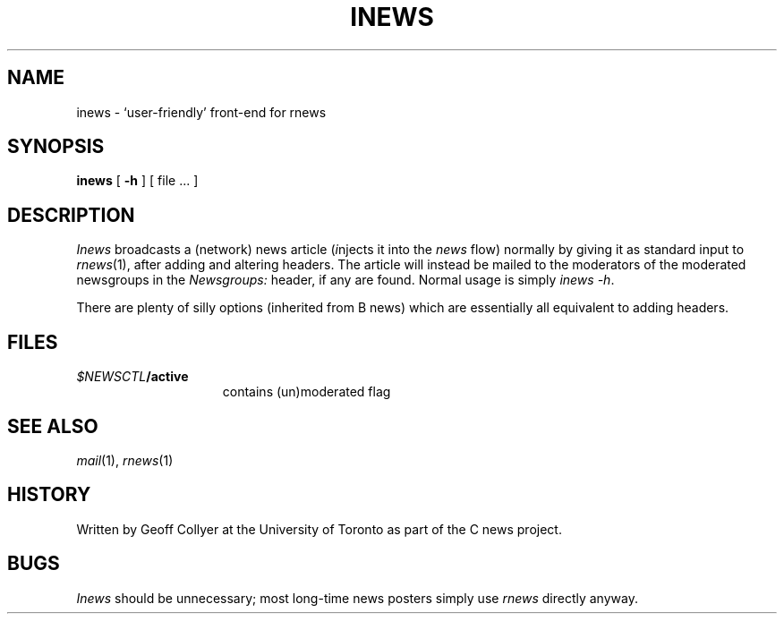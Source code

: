 .TH INEWS 1 Usenet "Public Domain"
.DA 22 Aug 1987
.SH NAME
inews \- `user-friendly' front-end for rnews
.SH SYNOPSIS
.B inews
[
.B \-h
]
.\" TODO: fill in silly B options here
[
file ...
]
.SH DESCRIPTION
.I Inews
broadcasts a (network) news article
(\fIi\fPnjects it into the
.I news
flow)
normally
by giving it as standard input to
.IR rnews (1),
after adding and altering headers.
The article will instead be mailed
to the moderators of the moderated newsgroups in the
.I Newsgroups:
header,
if any are found.
Normal usage is simply
.IR "inews -h" .
.PP
There are plenty of silly options
(inherited from B news)
which are essentially all equivalent to
adding headers.
.SH FILES
.PD 0
.TP 1.5i
.IB $NEWSCTL /active
contains (un)moderated flag
.PD
.SH "SEE ALSO"
.IR mail (1),
.IR rnews (1)
.\" .SH DIAGNOSTICS
.\" This section appears ONLY if there is something unobvious and important about
.\" the diagnostics or the general behavior in case of error.
.SH HISTORY
Written by Geoff Collyer
at the University of Toronto
as part of the C news project.
.SH BUGS
.I Inews
should be unnecessary;
most long-time news posters simply use
.I rnews
directly anyway.
